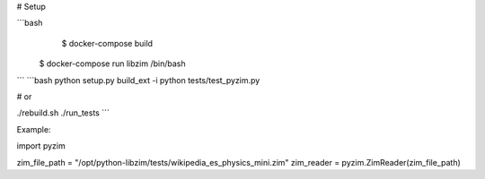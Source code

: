 
# Setup

```bash
     $ docker-compose build
    $ docker-compose run libzim /bin/bash
```
```bash
python setup.py build_ext -i
python tests/test_pyzim.py

# or

./rebuild.sh
./run_tests
```

Example:

import pyzim

zim_file_path = "/opt/python-libzim/tests/wikipedia_es_physics_mini.zim"
zim_reader = pyzim.ZimReader(zim_file_path)